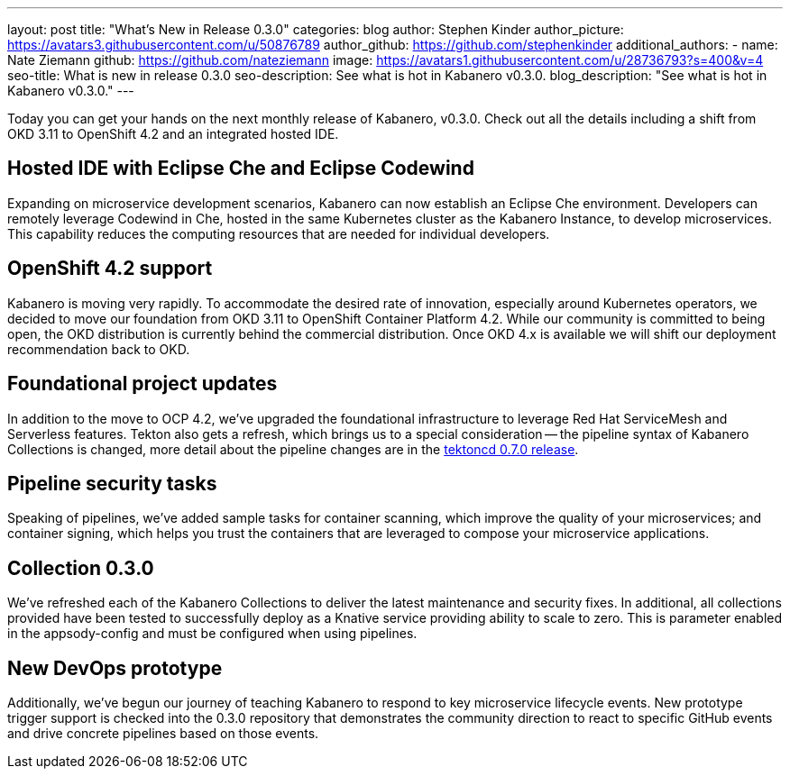 ---
layout: post
title: "What's New in Release 0.3.0"
categories: blog
author: Stephen Kinder
author_picture: https://avatars3.githubusercontent.com/u/50876789
author_github: https://github.com/stephenkinder
additional_authors: 
 - name: Nate Ziemann
   github: https://github.com/nateziemann
   image: https://avatars1.githubusercontent.com/u/28736793?s=400&v=4
seo-title: What is new in release 0.3.0
seo-description: See what is hot in Kabanero v0.3.0.
blog_description: "See what is hot in Kabanero v0.3.0."
---

Today you can get your hands on the next monthly release of Kabanero, v0.3.0. Check out all the details including a shift from OKD 3.11 to OpenShift 4.2 and an integrated hosted IDE.

== Hosted IDE with Eclipse Che and Eclipse Codewind
Expanding on microservice development scenarios, Kabanero can now establish an Eclipse Che environment. Developers can remotely leverage Codewind in Che, hosted in the same Kubernetes cluster as the Kabanero Instance, to develop microservices. This capability reduces the computing resources that are needed for individual developers.

== OpenShift 4.2 support
Kabanero is moving very rapidly. To accommodate the desired rate of innovation, especially around Kubernetes operators, we decided to move our foundation from OKD 3.11 to OpenShift Container Platform 4.2.  While our community is committed to being open, the OKD distribution is currently behind the commercial distribution. Once OKD 4.x is available we will shift our deployment recommendation back to OKD. 

== Foundational project updates
In addition to the move to OCP 4.2, we’ve upgraded the foundational infrastructure to leverage Red Hat ServiceMesh and Serverless features. Tekton also gets a refresh, which brings us to a special consideration -- the pipeline syntax of Kabanero Collections is changed, more detail about the pipeline changes are in the https://github.com/tektoncd/pipeline/releases/tag/v0.7.0[tektoncd 0.7.0 release, window=_blank]. 

== Pipeline security tasks
Speaking of pipelines, we’ve added sample tasks for container scanning, which improve the quality of your microservices; and container signing, which helps you trust the containers that are leveraged to compose your microservice applications.

== Collection 0.3.0
We’ve refreshed each of the Kabanero Collections to deliver the latest maintenance and security fixes.  In additional, all  collections provided have been tested to successfully deploy as a Knative service providing ability to scale to zero.  This is parameter enabled in the appsody-config and must be configured when using pipelines.

== New DevOps prototype
Additionally, we’ve begun our journey of teaching Kabanero to respond to key microservice lifecycle events. New prototype trigger support is checked into the 0.3.0 repository that demonstrates the community direction to react to specific GitHub events and drive concrete pipelines based on those events.
